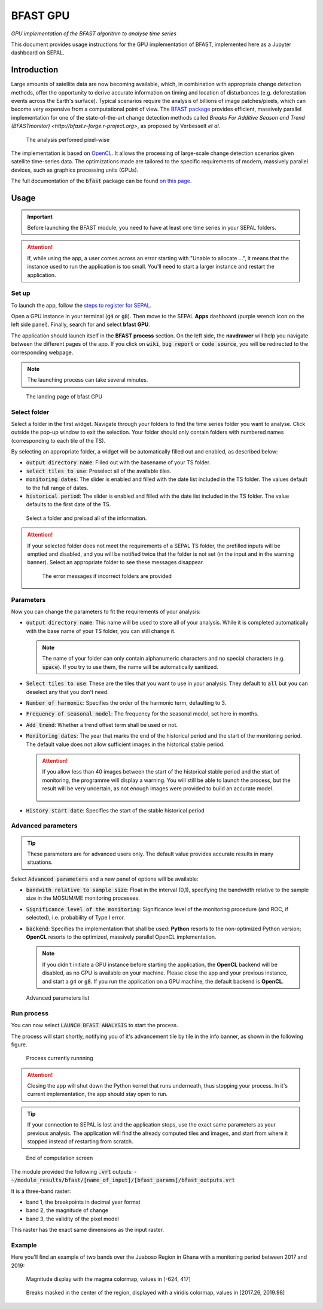 BFAST GPU
=========
*GPU implementation of the BFAST algorithm to analyse time series*

This document provides usage instructions for the GPU implementation of BFAST, implemented here as a Jupyter dashboard on SEPAL.

Introduction
------------

Large amounts of satellite data are now becoming available, which, in combination with appropriate change detection methods, offer the opportunity to derive accurate information on timing and location of disturbances (e.g. deforestation events across the Earth's surface). Typical scenarios require the analysis of billions of image patches/pixels, which can become very expensive from a computational point of view. The `BFAST package <https://pypi.org/project/bfast/>`_ provides efficient, massively parallel implementation for one of the state-of-the-art change detection methods called `Breaks For Additive Season and Trend (BFASTmonitor) <http://bfast.r-forge.r-project.org>`, as proposed by Verbesselt *et al.*

.. figure:: https://raw.githubusercontent.com/12rambau/bfast_gpu/master/doc/img/bfastmonitor_1.png

    The analysis perfomed pixel-wise

The implementation is based on `OpenCL <https://www.khronos.org/opencl/>`_. It allows the processing of large-scale change detection scenarios given satellite time-series data. The optimizations made are tailored to the specific requirements of modern, massively parallel devices, such as graphics processing units (GPUs).

The full documentation of the :code:`bfast` package can be found `on this page <https://bfast.readthedocs.io/en/latest/>`_.

Usage
-----

.. important::

    Before launching the BFAST module, you need to have at least one time series in your SEPAL folders.

.. attention::

    If, while using the app, a user comes across an error starting with "Unable to allocate ...", it means that the instance used to run the application is too small. You'll need to start a larger instance and restart the application.

Set up
^^^^^^

To launch the app, follow the `steps to register for SEPAL <https://docs.sepal.io/en/latest/setup/register.html>`_.

Open a GPU instance in your terminal (:code:`g4` or :code:`g8`). Then move to the SEPAL **Apps** dashboard (purple wrench icon on the left side panel). Finally, search for and select **bfast GPU**.

The application should launch itself in the **BFAST process** section. On the left side, the **navdrawer** will help you navigate between the different pages of the app. If you click on :code:`wiki`, :code:`bug report` or :code:`code source`, you will be redirected to the corresponding webpage.

.. note::

    The launching process can take several minutes.

.. figure:: https://raw.githubusercontent.com/12rambau/bfast_gpu/master/doc/img/full_app.png

    The landing page of bfast GPU

Select folder
^^^^^^^^^^^^^

Select a folder in the first widget. Navigate through your folders to find the time series folder you want to analyse. Click outside the pop-up window to exit the selection. Your folder should only contain folders with numbered names (corresponding to each tile of the TS).

By selecting an appropriate folder, a widget will be automatically filled out and enabled, as described below:

-   :code:`output directory name`: Filled out with the basename of your TS folder.
-   :code:`select tiles to use`: Preselect all of the available tiles.
-   :code:`monitoring dates`: The slider is enabled and filled with the date list included in the TS folder. The values default to the full range of dates.
-   :code:`historical period`: The slider is enabled and filled with the date list included in the TS folder. The value defaults to the first date of the TS.

.. figure:: https://raw.githubusercontent.com/12rambau/bfast_gpu/master/doc/img/correct_folder.png

    Select a folder and preload all of the information.

.. attention::

    If your selected folder does not meet the requirements of a SEPAL TS folder, the prefilled inputs will be emptied and disabled, and you will be notified twice that the folder is not set (in the input and in the warning banner). Select an appropriate folder to see these messages disappear.

    .. figure:: https://raw.githubusercontent.com/12rambau/bfast_gpu/master/doc/img/wrong_folder.png

        The error messages if incorrect folders are provided

Parameters
^^^^^^^^^^

Now you can change the parameters to fit the requirements of your analysis:

-   :code:`output directory name`: This name will be used to store all of your analysis. While it is completed automatically with the base name of your TS folder, you can still change it.

    .. note::

        The name of your folder can only contain alphanumeric characters and no special characters (e.g. :code:`space`). If you try to use them, the name will be automatically sanitized.

-   :code:`Select tiles to use`: These are the tiles that you want to use in your analysis. They default to :code:`all` but you can deselect any that you don't need.
-   :code:`Number of harmonic`: Specifies the order of the harmonic term, defaulting to 3.
-   :code:`Frequency of seasonal model`: The frequency for the seasonal model, set here in months.
-   :code:`Add trend`: Whether a trend offset term shall be used or not.
-   :code:`Monitoring dates`: The year that marks the end of the historical period and the start of the monitoring period. The default value does not allow sufficient images in the historical stable period.

    .. attention::

        If you allow less than 40 images between the start of the historical stable period and the start of monitoring, the programme will display a warning. You will still be able to launch the process, but the result will be very uncertain, as not enough images were provided to build an accurate model.

        .. figure:: https://raw.githubusercontent.com/12rambau/bfast_gpu/master/doc/img/too_short.png

-   :code:`History start date`: Specifies the start of the stable historical period

Advanced parameters
^^^^^^^^^^^^^^^^^^^

.. tip::

    These parameters are for advanced users only. The default value provides accurate results in many situations.

Select :code:`Advanced parameters` and a new panel of options will be available:

-   :code:`bandwith relative to sample size`: Float in the interval (0,1), specifying the bandwidth relative to the sample size in the MOSUM/ME monitoring processes.
-   :code:`Significance level of the monitoring`: Significance level of the monitoring procedure (and ROC, if selected), i.e. probability of Type I error.
-   :code:`backend`: Specifies the implementation that shall be used: **Python** resorts to the non-optimized Python version; **OpenCL** resorts to the optimized, massively parallel OpenCL implementation.

    .. note::

        If you didn't initiate a GPU instance before starting the application, the **OpenCL** backend will be disabled, as no GPU is available on your machine. Please close the app and your previous instance, and start a :code:`g4` or :code:`g8`. If you run the application on a GPU machine, the default backend is **OpenCL**.

.. figure:: https://raw.githubusercontent.com/12rambau/bfast_gpu/master/doc/img/advance_params.png

    Advanced parameters list

Run process
^^^^^^^^^^^

You can now select :code:`LAUNCH BFAST ANALYSIS` to start the process.

The process will start shortly, notifying you of it's advancement tile by tile in the info banner, as shown in the following figure.

.. figure:: https://raw.githubusercontent.com/12rambau/bfast_gpu/master/doc/img/advancement.png

    Process currently runnning

.. attention::

    Closing the app will shut down the Python kernel that runs underneath, thus stopping your process. In it's current implementation, the app should stay open to run.

.. tip::

    If your connection to SEPAL is lost and the application stops, use the exact same parameters as your previous analysis. The application will find the already computed tiles and images, and start from where it stopped instead of restarting from scratch.


.. figure:: https://raw.githubusercontent.com/12rambau/bfast_gpu/master/doc/img/computation_end.png

    End of computation screen


The module provided the following :code:`.vrt` outputs:
-   :code:`~/module_results/bfast/[name_of_input]/[bfast_params]/bfast_outputs.vrt`

It is a three-band raster:

-   band 1, the breakpoints in decimal year format
-   band 2, the magnitude of change
-   band 3, the validity of the pixel model

This raster has the exact same dimensions as the input raster.

Example
^^^^^^^

Here you'll find an example of two bands over the Juaboso Region in Ghana with a monitoring period between 2017 and 2019:

.. figure:: https://raw.githubusercontent.com/12rambau/bfast_gpu/master/utils/magnitude.png

    Magnitude display with the magma colormap, values in [-624, 417]

.. figure:: https://raw.githubusercontent.com/12rambau/bfast_gpu/master/utils/breaks.png

    Breaks masked in the center of the region, displayed with a viridis colormap, values in [2017.26, 2019.98]

.. custom-edit:: https://raw.githubusercontent.com/sepal-contrib/bfast_gpu/release/doc/en.rst
